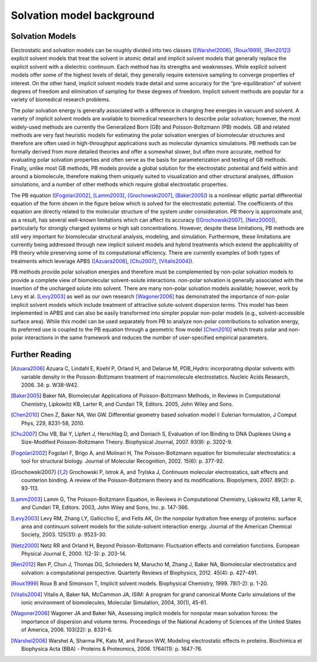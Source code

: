 Solvation model background
==========================

================
Solvation Models
================

Electrostatic and solvation models can be roughly divided into two classes ([Warshel2006]_, [Roux1999]_, [Ren2012]_) explicit solvent models that treat the solvent in atomic detail and implicit solvent models that generally replace the explicit solvent with a dielectric continuum.
Each method has its strengths and weaknesses.
While explicit solvent models offer some of the highest levels of detail, they generally require extensive sampling to converge properties of interest.
On the other hand, implicit solvent models trade detail and some accuracy for the “pre-equilibration” of solvent degrees of freedom and elimination of sampling for these degrees of freedom. Implicit solvent methods are popular for a variety of biomedical research problems.

The polar solvation energy is generally associated with a difference in charging free energies in vacuum and solvent.
A variety of implicit solvent models are available to biomedical researchers to describe polar solvation; however, the most widely-used methods are currently the Generalized Born (GB) and Poisson-Boltzmann (PB) models.
GB and related methods are very fast heuristic models for estimating the polar solvation energies of biomolecular structures and therefore are often used in high-throughput applications such as molecular dynamics simulations.
PB methods can be formally derived from more detailed theories and offer a somewhat slower, but often more accurate, method for evaluating polar solvation properties and often serve as the basis for parameterization and testing of GB methods.
Finally, unlike most GB methods, PB models provide a global solution for the electrostatic potential and field within and around a biomolecule, therefore making them uniquely suited to visualization and other structural analyses, diffusion simulations, and a number of other methods which require global electrostatic properties.

The PB equation ([Fogolari2002]_, [Lamm2003]_, [Grochowski2007]_, [Baker2005]_) is a nonlinear elliptic partial differential equation of the form shown in the figure below which is solved for the electrostatic potential.
The coefficients of this equation are directly related to the molecular structure of the system under consideration.
PB theory is approximate and, as a result, has several well-known limitations which can affect its accuracy ([Grochowski2007]_, [Netz2000]_), particularly for strongly charged systems or high salt concentrations.
However, despite these limitations, PB methods are still very important for biomolecular structural analysis, modeling, and simulation.
Furthermore, these limitations are currently being addressed through new implicit solvent models and hybrid treatments which extend the applicability of PB theory while preserving some of its computational efficiency.
There are currently examples of both types of treatments which leverage APBS ([Azuara2006]_, [Chu2007]_, [Vitalis2004]_).

.. image:: /media/pb-schematic.png

PB methods provide polar solvation energies and therefore must be complemented by non-polar solvation models to provide a complete view of biomolecular solvent-solute interactions. non-polar solvation is generally associated with the insertion of the uncharged solute into solvent. There are many non-polar solvation models available; however, work by Levy et al. [Levy2003]_ as well as our own research [Wagoner2006]_ has demonstrated the importance of non-polar implicit solvent models which include treatment of attractive solute-solvent dispersion terms.
This model has been implemented in APBS and can also be easily transformed into simpler popular non-polar models (e.g., solvent-accessible surface area).
While this model can be used separately from PB to analyze non-polar contributions to solvation energy, its preferred use is coupled to the PB equation through a geometric flow model [Chen2010]_ which treats polar and non-polar interactions in the same framework and reduces the number of user-specified empirical parameters.

==================
Further Reading
==================

.. [Azuara2006] Azuara C, Lindahl E, Koehl P, Orland H, and Delarue M, PDB_Hydro: incorporating dipolar solvents with variable density in the Poisson-Boltzmann treatment of macromolecule electrostatics. Nucleic Acids Research, 2006. 34: p. W38-W42.

.. [Baker2005] Baker NA, Biomolecular Applications of Poisson-Boltzmann Methods, in Reviews in Computational Chemistry, Lipkowitz KB, Larter R, and Cundari TR, Editors. 2005, John Wiley and Sons.

.. [Chen2010] Chen Z, Baker NA, Wei GW. Differential geometry based solvation model I: Eulerian formulation, J Comput Phys, 229, 8231-58, 2010.

.. [Chu2007] Chu VB, Bai Y, Lipfert J, Herschlag D, and Doniach S, Evaluation of Ion Binding to DNA Duplexes Using a Size-Modified Poisson-Boltzmann Theory. Biophysical Journal, 2007. 93(9): p. 3202-9.

.. [Fogolari2002] Fogolari F, Brigo A, and Molinari H, The Poisson-Boltzmann equation for biomolecular electrostatics: a tool for structural biology. Journal of Molecular Recognition, 2002. 15(6): p. 377-92.

.. [Grochowski2007] Grochowski P, lstrok A, and Trylska J, Continuum molecular electrostatics, salt effects and counterion binding. A review of the Poisson-Boltzmann theory and its modifications. Biopolymers, 2007. 89(2): p. 93-113.

.. [Lamm2003] Lamm G, The Poisson-Boltzmann Equation, in Reviews in Computational Chemistry, Lipkowitz KB, Larter R, and Cundari TR, Editors. 2003, John Wiley and Sons, Inc. p. 147-366.

.. [Levy2003] Levy RM, Zhang LY, Gallicchio E, and Felts AK, On the nonpolar hydration free energy of proteins: surface area and continuum solvent models for the solute-solvent interaction energy. Journal of the American Chemical Society, 2003. 125(31): p. 9523-30.

.. [Netz2000] Netz RR and Orland H, Beyond Poisson-Boltzmann: Fluctuation effects and correlation functions. European Physical Journal E, 2000. 1(2-3): p. 203-14.

.. [Ren2012] Ren P, Chun J, Thomas DG, Schnieders M, Marucho M, Zhang J, Baker NA, Biomolecular electrostatics and solvation: a computational perspective. Quarterly Reviews of Biophysics, 2012. 45(4): p. 427-491.

.. [Roux1999] Roux B and Simonson T, Implicit solvent models. Biophysical Chemistry, 1999. 78(1-2): p. 1-20.

.. [Vitalis2004] Vitalis A, Baker NA, McCammon JA, ISIM: A program for grand canonical Monte Carlo simulations of the ionic environment of biomolecules, Molecular Simulation, 2004, 30(1), 45-61.

.. [Wagoner2006] Wagoner JA and Baker NA, Assessing implicit models for nonpolar mean solvation forces: the importance of dispersion and volume terms. Proceedings of the National Academy of Sciences of the United States of America, 2006. 103(22): p. 8331-6.

.. [Warshel2006] Warshel A, Sharma PK, Kato M, and Parson WW, Modeling electrostatic effects in proteins. Biochimica et Biophysica Acta (BBA) - Proteins & Proteomics, 2006. 1764(11): p. 1647-76.

